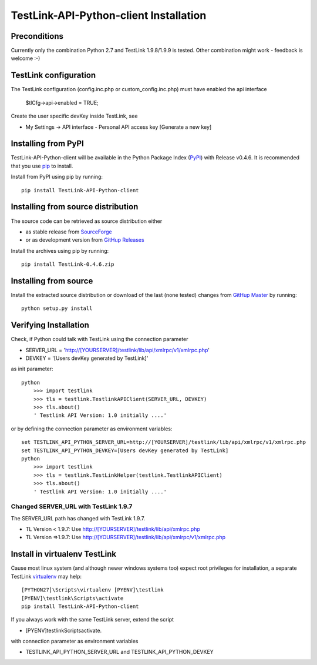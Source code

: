 TestLink-API-Python-client Installation
=======================================

Preconditions
-------------

Currently only the combination Python 2.7 and TestLink 1.9.8/1.9.9 is tested.
Other combination might work - feedback is welcome :-) 

TestLink configuration
----------------------

The TestLink configuration (config.inc.php or custom_config.inc.php) must have 
enabled the api interface

   $tlCfg->api->enabled = TRUE;
   
Create the user specific devKey inside TestLink, see

-   My Settings -> API interface - Personal API access key [Generate a new key]

Installing from PyPI
--------------------

TestLink-API-Python-client will be available in the Python Package Index (PyPI_) 
with Release v0.4.6. It is recommended that you use `pip`_ to install. 

Install from PyPI using pip by running::

	pip install TestLink-API-Python-client

Installing from source distribution
-----------------------------------

The source code can be retrieved as source distribution either 

- as stable release from SourceForge_
- or as development version from `GitHup Releases`_

Install the archives using pip by running::

    pip install TestLink-0.4.6.zip
    
Installing from source
----------------------    
    
Install the extracted source distribution or download of the last (none tested) 
changes from `GitHup Master`_ by running::

    python setup.py install
    
Verifying Installation
----------------------

Check, if Python could talk with TestLink using the connection parameter

- SERVER_URL = 'http://[YOURSERVER]/testlink/lib/api/xmlrpc/v1/xmlrpc.php'
- DEVKEY     = '[Users devKey generated by TestLink]'

as init parameter::

    python
	>>> import testlink
	>>> tls = testlink.TestlinkAPIClient(SERVER_URL, DEVKEY)
	>>> tls.about()
	' Testlink API Version: 1.0 initially ....'
	
or by defining the connection parameter as environment variables::	
	
    set TESTLINK_API_PYTHON_SERVER_URL=http://[YOURSERVER]/testlink/lib/api/xmlrpc/v1/xmlrpc.php
    set TESTLINK_API_PYTHON_DEVKEY=[Users devKey generated by TestLink]
    python
	>>> import testlink
	>>> tls = testlink.TestLinkHelper(testlink.TestlinkAPIClient)
	>>> tls.about()
	' Testlink API Version: 1.0 initially ....'
	
Changed SERVER_URL with TestLink 1.9.7
~~~~~~~~~~~~~~~~~~~~~~~~~~~~~~~~~~~~~~

The SERVER_URL path has changed with TestLink 1.9.7.

- TL Version < 1.9.7: Use http://[YOURSERVER]/testlink/lib/api/xmlrpc.php
- TL Version =>1.9.7: Use http://[YOURSERVER]/testlink/lib/api/xmlrpc/v1/xmlrpc.php

Install in virtualenv TestLink
------------------------------

Cause most linux system (and although newer windows systems too) expect root 
privileges for installation, a separate TestLink virtualenv_ may help::

    [PYTHON27]\Scripts\virtualenv [PYENV]\testlink
    [PYENV]\testlink\Scripts\activate
    pip install TestLink-API-Python-client

If you always work with the same TestLink server, extend the script

- [PYENV]\testlink\Scripts\activate.

with connection parameter as environment variables  

- TESTLINK_API_PYTHON_SERVER_URL and TESTLINK_API_PYTHON_DEVKEY 


    
.. _PyPI: https://pypi.python.org/pypi
.. _pip: http://www.pip-installer.org    
.. _SourceForge: http://sourceforge.net/projects/testlink-api-python-client/files/latest/download
.. _GitHup Releases: https://github.com/lczub/TestLink-API-Python-client/releases
.. _GitHup Master: https://github.com/lczub/TestLink-API-Python-client/archive/master.zip
.. _virtualenv: http://www.virtualenv.org/en/latest/virtualenv.html